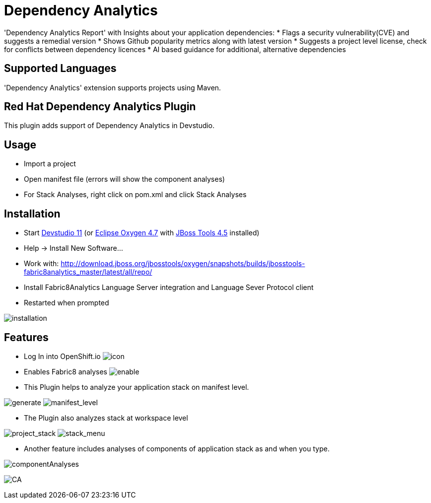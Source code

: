 # Dependency Analytics

'Dependency Analytics Report' with Insights about your application dependencies:
* Flags a security vulnerability(CVE) and suggests a remedial version
* Shows Github popularity metrics along with latest version
* Suggests a project level license, check for conflicts between dependency licences
* AI based guidance for additional, alternative dependencies

## Supported Languages

'Dependency Analytics' extension supports projects using Maven.

== Red Hat Dependency Analytics Plugin

This plugin adds support of Dependency Analytics in Devstudio.

== Usage

* Import a project
* Open manifest file (errors will show the component analyses)
* For Stack Analyses, right click on pom.xml and click Stack Analyses


== Installation

* Start link:https://developers.redhat.com/products/devstudio/download/[Devstudio 11] (or link:https://www.eclipse.org/downloads/eclipse-packages/[Eclipse Oxygen 4.7] with link:http://tools.jboss.org/downloads/[JBoss Tools 4.5] installed)
* Help -> Install New Software...
* Work with: http://download.jboss.org/jbosstools/oxygen/snapshots/builds/jbosstools-fabric8analytics_master/latest/all/repo/
* Install Fabric8Analytics Language Server integration and Language Sever Protocol client
* Restarted when prompted

image:docs/images/fabric8analytics-install.png[title="installation", alt="installation"]


== Features

* Log In into OpenShift.io
image:docs/images/icon.png[title="icon", alt="icon"]

* Enables Fabric8 analyses
image:docs/images/enableDialog.png[title="enable", alt="enable"]

* This Plugin helps to analyze your application stack on manifest level.

image:docs/images/pomSA.png[title="generate", alt="generate"]
image:docs/images/pomSA2.png[title="manifest_level", alt="manifest_level"]

* The Plugin also analyzes stack at workspace level

image:docs/images/projectSA.png[title="project_stack", alt="project_stack"]
image:docs/images/SA.png[title="stack_menu", alt="stack_menu"]


* Another feature includes analyses of components of application stack as and when you type.

image:docs/images/componentA.png[title="componentAnalyses", alt="componentAnalyses"]

image:docs/images/component_analyses.png[title="CA", alt="CA"]


